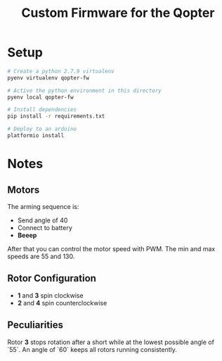#+TITLE: Custom Firmware for the Qopter
* Setup
#+BEGIN_SRC bash :results silent
  # Create a python 2.7.9 virtualenv
  pyenv virtualenv qopter-fw

  # Active the python environment in this directory
  pyenv local qopter-fw

  # Install dependencies
  pip install -r requirements.txt

  # Deploy to an arduino
  platformio install
#+END_SRC
* Notes
** Motors
The arming sequence is:
- Send angle of 40
- Connect to battery
- *Beeep*

After that you can control the motor speed with PWM. The min and max speeds are
55 and 130.
** Rotor Configuration
- *1* and *3* spin clockwise
- *2* and *4* spin counterclockwise
** Peculiarities
Rotor *3* stops rotation after a short while at the lowest possible angle of
`55`. An angle of `60` keeps all rotors running consistently.
